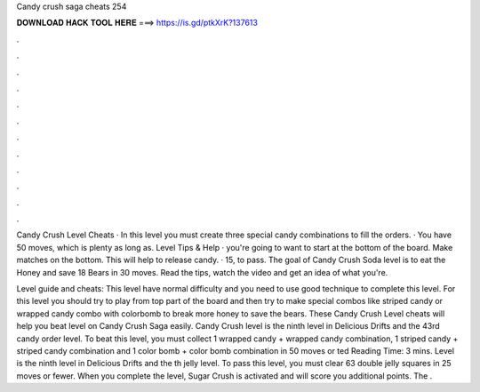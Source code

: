 Candy crush saga cheats 254



𝐃𝐎𝐖𝐍𝐋𝐎𝐀𝐃 𝐇𝐀𝐂𝐊 𝐓𝐎𝐎𝐋 𝐇𝐄𝐑𝐄 ===> https://is.gd/ptkXrK?137613



.



.



.



.



.



.



.



.



.



.



.



.

Candy Crush Level Cheats · In this level you must create three special candy combinations to fill the orders. · You have 50 moves, which is plenty as long as. Level Tips & Help · you're going to want to start at the bottom of the board. Make matches on the bottom. This will help to release candy. · 15, to pass. The goal of Candy Crush Soda level is to eat the Honey and save 18 Bears in 30 moves. Read the tips, watch the video and get an idea of what you're.

Level guide and cheats: This level have normal difficulty and you need to use good technique to complete this level. For this level you should try to play from top part of the board and then try to make special combos like striped candy or wrapped candy combo with colorbomb to break more honey to save the bears. These Candy Crush Level cheats will help you beat level on Candy Crush Saga easily. Candy Crush level is the ninth level in Delicious Drifts and the 43rd candy order level. To beat this level, you must collect 1 wrapped candy + wrapped candy combination, 1 striped candy + striped candy combination and 1 color bomb + color bomb combination in 50 moves or ted Reading Time: 3 mins. Level is the ninth level in Delicious Drifts and the th jelly level. To pass this level, you must clear 63 double jelly squares in 25 moves or fewer. When you complete the level, Sugar Crush is activated and will score you additional points. The .
